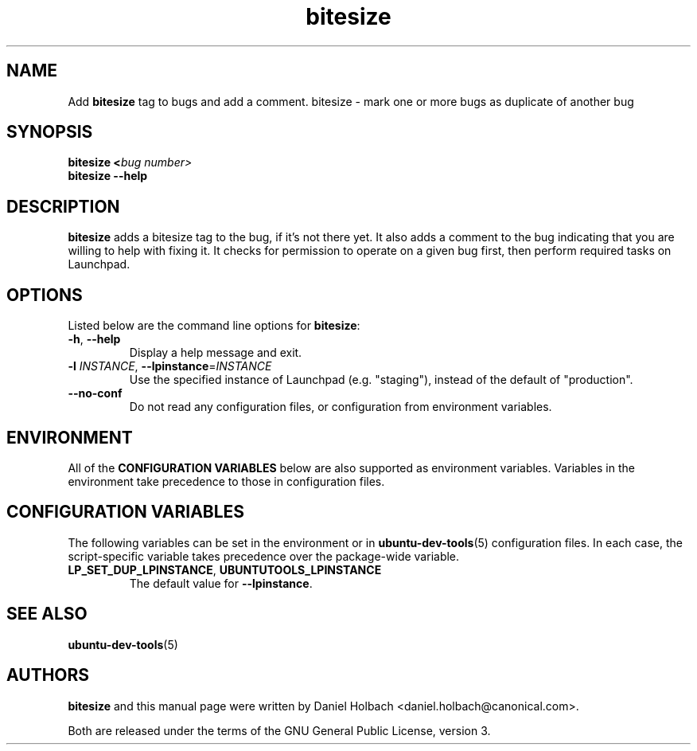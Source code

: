 .TH bitesize "1" "May 9 2010" "ubuntu-dev-tools"
.SH NAME
Add \fBbitesize\fR tag to bugs and add a comment.
bitesize \- mark one or more bugs as duplicate of another bug

.SH SYNOPSIS
.B bitesize <\fIbug number\fI>
.br
.B bitesize \-\-help

.SH DESCRIPTION
\fBbitesize\fR adds a bitesize tag to the bug, if it's not there yet. It
also adds a comment to the bug indicating that you are willing to help with
fixing it.
It checks for permission to operate on a given bug first,
then perform required tasks on Launchpad.

.SH OPTIONS
Listed below are the command line options for \fBbitesize\fR:
.TP
.BR \-h ", " \-\-help
Display a help message and exit.
.TP
.B \-l \fIINSTANCE\fR, \fB\-\-lpinstance\fR=\fIINSTANCE\fR
Use the specified instance of Launchpad (e.g. "staging"), instead of
the default of "production".
.TP
.B \-\-no\-conf
Do not read any configuration files, or configuration from environment
variables.

.SH ENVIRONMENT
All of the \fBCONFIGURATION VARIABLES\fR below are also supported as
environment variables.
Variables in the environment take precedence to those in configuration
files.

.SH CONFIGURATION VARIABLES
The following variables can be set in the environment or in
.BR ubuntu\-dev\-tools (5)
configuration files.
In each case, the script\-specific variable takes precedence over the
package\-wide variable.
.TP
.BR LP_SET_DUP_LPINSTANCE ", " UBUNTUTOOLS_LPINSTANCE
The default value for \fB--lpinstance\fR.

.SH SEE ALSO
.BR ubuntu\-dev\-tools (5)

.SH AUTHORS
\fBbitesize\fR and this manual page were written by Daniel Holbach 
<daniel.holbach@canonical.com>.
.PP
Both are released under the terms of the GNU General Public License, version 3.
